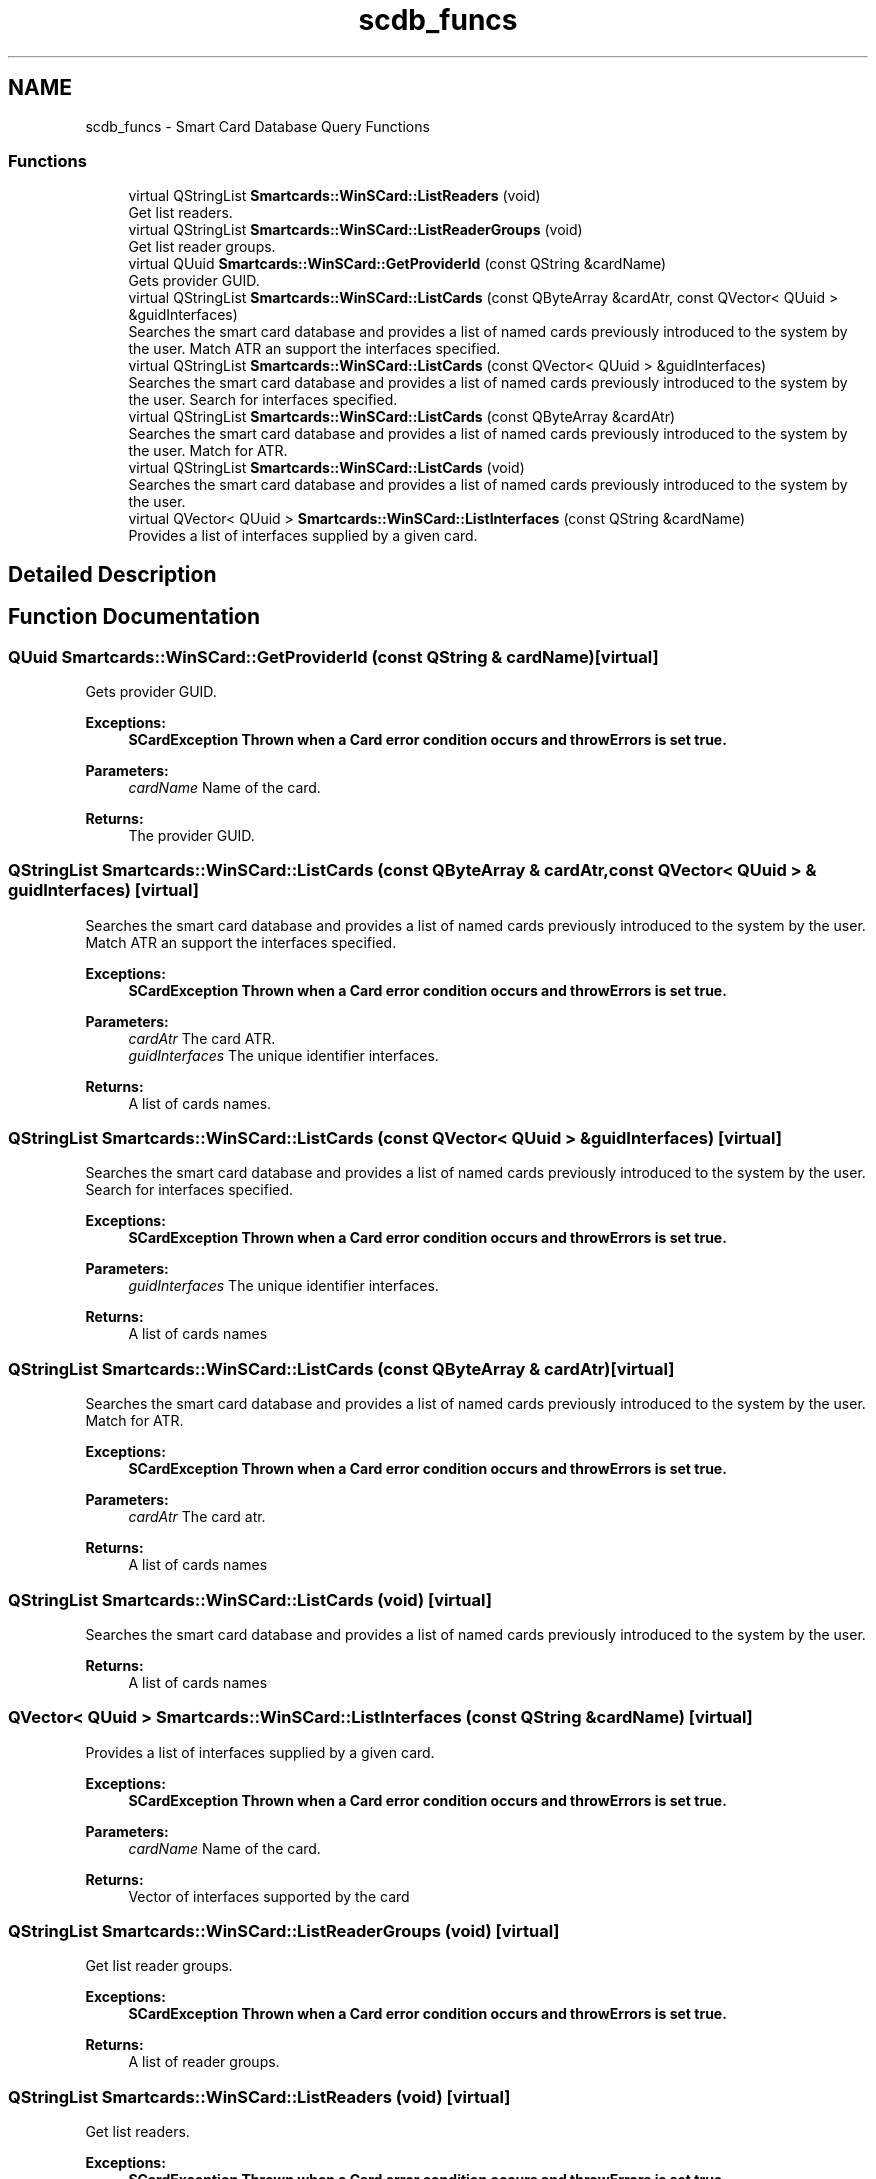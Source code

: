 .TH "scdb_funcs" 3 "Tue Nov 22 2016" "QWinSCard" \" -*- nroff -*-
.ad l
.nh
.SH NAME
scdb_funcs \- Smart Card Database Query Functions
.SS "Functions"

.in +1c
.ti -1c
.RI "virtual QStringList \fBSmartcards::WinSCard::ListReaders\fP (void)"
.br
.RI "Get list readers\&. "
.ti -1c
.RI "virtual QStringList \fBSmartcards::WinSCard::ListReaderGroups\fP (void)"
.br
.RI "Get list reader groups\&. "
.ti -1c
.RI "virtual QUuid \fBSmartcards::WinSCard::GetProviderId\fP (const QString &cardName)"
.br
.RI "Gets provider GUID\&. "
.ti -1c
.RI "virtual QStringList \fBSmartcards::WinSCard::ListCards\fP (const QByteArray &cardAtr, const QVector< QUuid > &guidInterfaces)"
.br
.RI "Searches the smart card database and provides a list of named cards previously introduced to the system by the user\&. Match ATR an support the interfaces specified\&. "
.ti -1c
.RI "virtual QStringList \fBSmartcards::WinSCard::ListCards\fP (const QVector< QUuid > &guidInterfaces)"
.br
.RI "Searches the smart card database and provides a list of named cards previously introduced to the system by the user\&. Search for interfaces specified\&. "
.ti -1c
.RI "virtual QStringList \fBSmartcards::WinSCard::ListCards\fP (const QByteArray &cardAtr)"
.br
.RI "Searches the smart card database and provides a list of named cards previously introduced to the system by the user\&. Match for ATR\&. "
.ti -1c
.RI "virtual QStringList \fBSmartcards::WinSCard::ListCards\fP (void)"
.br
.RI "Searches the smart card database and provides a list of named cards previously introduced to the system by the user\&. "
.ti -1c
.RI "virtual QVector< QUuid > \fBSmartcards::WinSCard::ListInterfaces\fP (const QString &cardName)"
.br
.RI "Provides a list of interfaces supplied by a given card\&. "
.in -1c
.SH "Detailed Description"
.PP 

.SH "Function Documentation"
.PP 
.SS "QUuid Smartcards::WinSCard::GetProviderId (const QString & cardName)\fC [virtual]\fP"

.PP
Gets provider GUID\&. 
.PP
\fBExceptions:\fP
.RS 4
\fI\fBSCardException\fP\fP Thrown when a Card error condition occurs and throwErrors is set true\&. 
.RE
.PP
\fBParameters:\fP
.RS 4
\fIcardName\fP Name of the card\&. 
.RE
.PP
\fBReturns:\fP
.RS 4
The provider GUID\&. 
.RE
.PP

.SS "QStringList Smartcards::WinSCard::ListCards (const QByteArray & cardAtr, const QVector< QUuid > & guidInterfaces)\fC [virtual]\fP"

.PP
Searches the smart card database and provides a list of named cards previously introduced to the system by the user\&. Match ATR an support the interfaces specified\&. 
.PP
\fBExceptions:\fP
.RS 4
\fI\fBSCardException\fP\fP Thrown when a Card error condition occurs and throwErrors is set true\&. 
.RE
.PP
\fBParameters:\fP
.RS 4
\fIcardAtr\fP The card ATR\&. 
.br
\fIguidInterfaces\fP The unique identifier interfaces\&. 
.RE
.PP
\fBReturns:\fP
.RS 4
A list of cards names\&. 
.RE
.PP

.SS "QStringList Smartcards::WinSCard::ListCards (const QVector< QUuid > & guidInterfaces)\fC [virtual]\fP"

.PP
Searches the smart card database and provides a list of named cards previously introduced to the system by the user\&. Search for interfaces specified\&. 
.PP
\fBExceptions:\fP
.RS 4
\fI\fBSCardException\fP\fP Thrown when a Card error condition occurs and throwErrors is set true\&. 
.RE
.PP
\fBParameters:\fP
.RS 4
\fIguidInterfaces\fP The unique identifier interfaces\&. 
.RE
.PP
\fBReturns:\fP
.RS 4
A list of cards names 
.RE
.PP

.SS "QStringList Smartcards::WinSCard::ListCards (const QByteArray & cardAtr)\fC [virtual]\fP"

.PP
Searches the smart card database and provides a list of named cards previously introduced to the system by the user\&. Match for ATR\&. 
.PP
\fBExceptions:\fP
.RS 4
\fI\fBSCardException\fP\fP Thrown when a Card error condition occurs and throwErrors is set true\&. 
.RE
.PP
\fBParameters:\fP
.RS 4
\fIcardAtr\fP The card atr\&. 
.RE
.PP
\fBReturns:\fP
.RS 4
A list of cards names 
.RE
.PP

.SS "QStringList Smartcards::WinSCard::ListCards (void)\fC [virtual]\fP"

.PP
Searches the smart card database and provides a list of named cards previously introduced to the system by the user\&. 
.PP
\fBReturns:\fP
.RS 4
A list of cards names 
.RE
.PP

.SS "QVector< QUuid > Smartcards::WinSCard::ListInterfaces (const QString & cardName)\fC [virtual]\fP"

.PP
Provides a list of interfaces supplied by a given card\&. 
.PP
\fBExceptions:\fP
.RS 4
\fI\fBSCardException\fP\fP Thrown when a Card error condition occurs and throwErrors is set true\&. 
.RE
.PP
\fBParameters:\fP
.RS 4
\fIcardName\fP Name of the card\&. 
.RE
.PP
\fBReturns:\fP
.RS 4
Vector of interfaces supported by the card 
.RE
.PP

.SS "QStringList Smartcards::WinSCard::ListReaderGroups (void)\fC [virtual]\fP"

.PP
Get list reader groups\&. 
.PP
\fBExceptions:\fP
.RS 4
\fI\fBSCardException\fP\fP Thrown when a Card error condition occurs and throwErrors is set true\&. 
.RE
.PP
\fBReturns:\fP
.RS 4
A list of reader groups\&. 
.RE
.PP

.SS "QStringList Smartcards::WinSCard::ListReaders (void)\fC [virtual]\fP"

.PP
Get list readers\&. 
.PP
\fBExceptions:\fP
.RS 4
\fI\fBSCardException\fP\fP Thrown when a Card error condition occurs and throwErrors is set true\&. 
.RE
.PP
\fBReturns:\fP
.RS 4
A list of readers names\&. 
.RE
.PP

.SH "Author"
.PP 
Generated automatically by Doxygen for QWinSCard from the source code\&.
